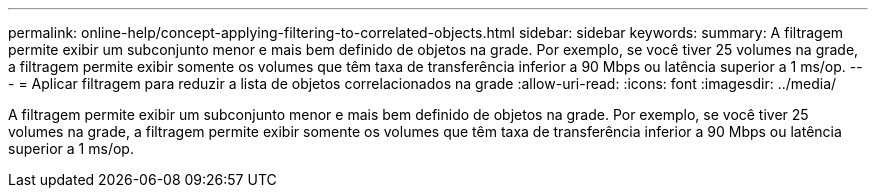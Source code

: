 ---
permalink: online-help/concept-applying-filtering-to-correlated-objects.html 
sidebar: sidebar 
keywords:  
summary: A filtragem permite exibir um subconjunto menor e mais bem definido de objetos na grade. Por exemplo, se você tiver 25 volumes na grade, a filtragem permite exibir somente os volumes que têm taxa de transferência inferior a 90 Mbps ou latência superior a 1 ms/op. 
---
= Aplicar filtragem para reduzir a lista de objetos correlacionados na grade
:allow-uri-read: 
:icons: font
:imagesdir: ../media/


[role="lead"]
A filtragem permite exibir um subconjunto menor e mais bem definido de objetos na grade. Por exemplo, se você tiver 25 volumes na grade, a filtragem permite exibir somente os volumes que têm taxa de transferência inferior a 90 Mbps ou latência superior a 1 ms/op.
